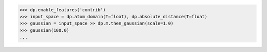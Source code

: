 >>> dp.enable_features('contrib')
>>> input_space = dp.atom_domain(T=float), dp.absolute_distance(T=float)
>>> gaussian = input_space >> dp.m.then_gaussian(scale=1.0)
>>> gaussian(100.0)
...